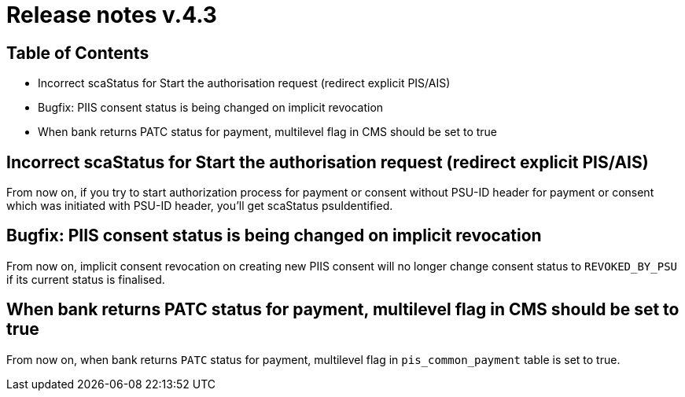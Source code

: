 = Release notes v.4.3

== Table of Contents

* Incorrect scaStatus for Start the authorisation request (redirect explicit PIS/AIS)
* Bugfix: PIIS consent status is being changed on implicit revocation
* When bank returns PATC status for payment, multilevel flag in CMS should be set to true

== Incorrect scaStatus for Start the authorisation request (redirect explicit PIS/AIS)

From now on, if you try to start authorization process for payment or consent without PSU-ID header for payment or consent which was initiated with PSU-ID header, you’ll get scaStatus psuIdentified.

== Bugfix: PIIS consent status is being changed on implicit revocation

From now on, implicit consent revocation on creating new PIIS consent will no longer change consent status to `REVOKED_BY_PSU` if its current status is finalised.

== When bank returns PATC status for payment, multilevel flag in CMS should be set to true

From now on, when bank returns `PATC` status for payment, multilevel flag in `pis_common_payment` table is
set to true.
